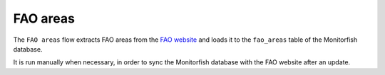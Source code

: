 =========
FAO areas
=========

The ``FAO areas`` flow extracts FAO areas from the `FAO website <http://www.fao.org/fishery/static/ASFIS>`__ and loads it to the 
``fao_areas`` table of the Monitorfish database.

It is run manually when necessary, in order to sync the Monitorfish database with the FAO website after an update.